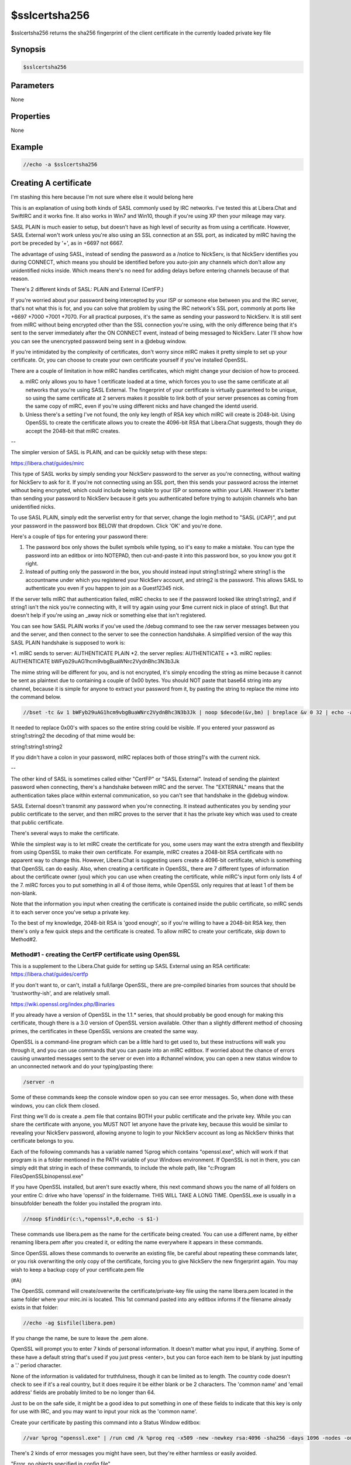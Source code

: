 $sslcertsha256
==============

$sslcertsha256 returns the sha256 fingerprint of the client certificate in the currently loaded private key file

Synopsis
--------

.. code:: text

    $sslcertsha256

Parameters
----------

None

Properties
----------

None

Example
-------

.. code:: text

    //echo -a $sslcertsha256

Creating A certificate
----------------------

I'm stashing this here because I'm not sure where else it would belong here

This is an explanation of using both kinds of SASL commonly used by IRC networks. I've tested this at Libera.Chat and SwiftIRC and it works fine. It also works in Win7 and Win10, though if you're using XP then your mileage may vary.

SASL PLAIN is much easier to setup, but doesn't have as high level of security as from using a certificate. However, SASL External won't work unless you're also using an SSL connection at an SSL port, as indicated by mIRC having the port be preceded by '+', as in +6697 not 6667.

The advantage of using SASL, instead of sending the password as a /notice to NickServ, is that NickServ identifies you during CONNECT, which means you should be identified before you auto-join any channels which don't allow any unidentified nicks inside. Which means there's no need for adding delays before entering channels because of that reason.

There's 2 different kinds of SASL: PLAIN and External (CertFP.)

If you're worried about your password being intercepted by your ISP or someone else between you and the IRC server, that's not what this is for, and you can solve that problem by using the IRC network's SSL port, commonly at ports like +6697 +7000 +7001 +7070. For all practical purposes, it's the same as sending your password to NickServ. It is still sent from mIRC without being encrypted other than the SSL connection you're using, with the only difference being that it's sent to the server immediately after the ON CONNECT event, instead of being messaged to NickServ. Later I'll show how you can see the unencrypted password being sent in a @debug window.

If you're intimidated by the complexity of certificates, don't worry since mIRC makes it pretty simple to set up your certificate. Or, you can choose to create your own certificate yourself if you've installed OpenSSL.

There are a couple of limitation in how mIRC handles certificates, which might change your decision of how to proceed.

a. mIRC only allows you to have 1 certificate loaded at a time, which forces you to use the same certificate at all networks that you're using SASL External. The fingerprint of your certificate is virtually guaranteed to be unique, so using the same certificate at 2 servers makes it possible to link both of your server presences as coming from the same copy of mIRC, even if you're using different nicks and have changed the identd userid.

b. Unless there's a setting I've not found, the only key length of RSA key which mIRC will create is 2048-bit. Using OpenSSL to create the certificate allows you to create the 4096-bit RSA that Libera.Chat suggests, though they do accept the 2048-bit that mIRC creates.

--

The simpler version of SASL is PLAIN, and can be quickly setup with these steps:

https://libera.chat/guides/mirc

This type of SASL works by simply sending your NickServ password to the server as you're connecting, without waiting for NickServ to ask for it. If you're not connecting using an SSL port, then this sends your password across the internet without being encrypted, which could include being visible to your ISP or someone within your LAN. However it's better than sending your password to NickServ because it gets you authenticated before trying to autojoin channels who ban unidentified nicks.

To use SASL PLAIN, simply edit the serverlist entry for that server, change the login method to "SASL (/CAP)", and put your password in the password box BELOW that dropdown. Click 'OK' and you're done.

Here's a couple of tips for entering your password there:

1. The password box only shows the bullet symbols while typing, so it's easy to make a mistake. You can type the password into an editbox or into NOTEPAD, then cut-and-paste it into this password box, so you know you got it right.

2. Instead of putting only the password in the box, you should instead input string1:string2 where string1 is the accountname under which you registered your NickServ account, and string2 is the password. This allows SASL to authenticate you even if you happen to join as a Guest12345 nick.

If the server tells mIRC that authentication failed, mIRC checks to see if the password looked like string1:string2, and if string1 isn't the nick you're connecting with, it will try again using your $me current nick in place of string1. But that doesn't help if you're using an _away nick or something else that isn't registered.

You can see how SASL PLAIN works if you've used the /debug command to see the raw server messages between you and the server, and then connect to the server to see the connection handshake. A simplified version of the way this SASL PLAIN handshake is supposed to work is:

*1. mIRC sends to server: AUTHENTICATE PLAIN
*2. the server replies: AUTHENTICATE +
*3. mIRC replies: AUTHENTICATE bWFyb29uAG1hcm9vbgBuaWNrc2VydnBhc3N3b3Jk

The mime string will be different for you, and is not encrypted, it's simply encoding the string as mime because it cannot be sent as plaintext due to containing a couple of 0x00 bytes. You should NOT paste that base64 string into any channel, because it is simple for anyone to extract your password from it, by pasting the string to replace the mime into the command below.

.. code:: text

    //bset -tc &v 1 bWFyb29uAG1hcm9vbgBuaWNrc2VydnBhc3N3b3Jk | noop $decode(&v,bm) | breplace &v 0 32 | echo -a $bvar(&v,1-).text

It needed to replace 0x00's with spaces so the entire string could be visible. If you entered your password as string1:string2 the decoding of that mime would be:

string1:string1:string2

If you didn't have a colon in your password, mIRC replaces both of those string1's with the current nick.

--

The other kind of SASL is sometimes called either "CertFP" or "SASL External". Instead of sending the plaintext password when connecting, there's a handshake between mIRC and the server. The "EXTERNAL" means that the authentication takes place within external communication, so you can't see that handshake in the @debug window.

SASL External doesn't transmit any password when you're connecting. It instead authenticates you by sending your public certificate to the server, and then mIRC proves to the server that it has the private key which was used to create that public certificate.

There's several ways to make the certificate.

While the simplest way is to let mIRC create the certificate for you, some users may want the extra strength and flexibility from using OpenSSL to make their own certificate. For example, mIRC creates a 2048-bit RSA certificate with no apparent way to change this. However, Libera.Chat is suggesting users create a 4096-bit certificate, which is something that OpenSSL can do easily. Also, when creating a certificate in OpenSSL, there are 7 different types of information about the certificate owner (you) which you can use when creating the certificate, while mIRC's input form only lists 4 of the 7. mIRC forces you to put something in all 4 of those items, while OpenSSL only requires that at least 1 of them be non-blank.

Note that the information you input when creating the certificate is contained inside the public certificate, so mIRC sends it to each server once you've setup a private key.

To the best of my knowledge, 2048-bit RSA is 'good enough', so if you're willing to have a 2048-bit RSA key, then there's only a few quick steps and the certificate is created. To allow mIRC to create your certificate, skip down to Method#2.

Method#1 - creating the CertFP certificate using OpenSSL
^^^^^^^^^^^^^^^^^^^^^^^^^^^^^^^^^^^^^^^^^^^^^^^^^^^^^^^^

This is a supplement to the Libera.Chat guide for setting up SASL External using an RSA certificate: https://libera.chat/guides/certfp

If you don't want to, or can't, install a full/large OpenSSL, there are pre-compiled binaries from sources that should be 'trustworthy-ish', and are relatively small.

https://wiki.openssl.org/index.php/Binaries

If you already have a version of OpenSSL in the 1.1.* series, that should probably be good enough for making this certificate, though there is a 3.0 version of OpenSSL version available. Other than a slightly different method of choosing primes, the certificates in these OpenSSL versions are created the same way.

OpenSSL is a command-line program which can be a little hard to get used to, but these instructions will walk you through it, and you can use commands that you can paste into an mIRC editbox. If worried about the chance of errors causing unwanted messages sent to the server or even into a #channel window, you can open a new status window to an unconnected network and do your typing/pasting there:

.. code:: text

    /server -n

Some of these commands keep the console window open so you can see error messages. So, when done with these windows, you can click them closed.

First thing we'll do is create a .pem file that contains BOTH your public certificate and the private key. While you can share the certificate with anyone, you MUST NOT let anyone have the private key, because this would be similar to revealing your NickServ password, allowing anyone to login to your NickServ account as long as NickServ thinks that certificate belongs to you.

Each of the following commands has a variable named %prog which contains "openssl.exe", which will work if that program is in a folder mentioned in the PATH variable of your Windows environment. If OpenSSL is not in there, you can simply edit that string in each of these commands, to include the whole path, like "c:\Program Files\OpenSSL\bin\openssl.exe"

If you have OpenSSL installed, but aren't sure exactly where, this next command shows you the name of all folders on your entire C: drive who have 'openssl' in the foldername. THIS WILL TAKE A LONG TIME. OpenSSL.exe is usually in a \bin\ subfolder beneath the folder you installed the program into.

.. code:: text

    //noop $finddir(c:\,*openssl*,0,echo -s $1-)

These commands use libera.pem as the name for the certificate being created. You can use a different name, by either renaming libera.pem after you created it, or editing the name everywhere it appears in these commands.

Since OpenSSL allows these commands to overwrite an existing file, be careful about repeating these commands later, or you risk overwriting the only copy of the certificate, forcing you to give NickServ the new fingerprint again. You may wish to keep a backup copy of your certificate.pem file

(#A)

The OpenSSL command will create/overwrite the certificate/private-key file using the name libera.pem located in the same folder where your mirc.ini is located. This 1st command pasted into any editbox informs if the filename already exists in that folder:

.. code:: text

    //echo -ag $isfile(libera.pem)

If you change the name, be sure to leave the .pem alone.

OpenSSL will prompt you to enter 7 kinds of personal information. It doesn't matter what you input, if anything. Some of these have a default string that's used if you just press <enter>, but you can force each item to be blank by just inputting a '.' period character.

None of the information is validated for truthfulness, though it can be limited as to length. The country code doesn't check to see if it's a real country, but it does require it be either blank or be 2 characters. The 'common name' and 'email address' fields are probably limited to be no longer than 64.

Just to be on the safe side, it might be a good idea to put something in one of these fields to indicate that this key is only for use with IRC, and you may want to input your nick as the 'common name'.

Create your certificate by pasting this command into a Status Window editbox:

.. code:: text

    //var %prog "openssl.exe" | /run cmd /k %prog req -x509 -new -newkey rsa:4096 -sha256 -days 1096 -nodes -out libera.pem -keyout libera.pem

There's 2 kinds of error messages you might have seen, but they're either harmless or easily avoided.

"Error, no objects specified in config file"

If you use '.' to force all fields to be blank, you'll get this error because OpenSSL wants there to be at least 1 of the 7 inputs to contain something. Simply repeat the command to create a brand new certificate.

"Can't load ./.rnd into RNG"

This is mostly harmless. Whenever creating a certificate, OpenSSL needs to have randomness to help make sure the primes are not guessable. Unless you've configured OpenSSL differently, it looks to open this filename in the output folder each time you make a certificate, in order to grab randomness from prior keys you generated. Since the .rnd filename didn't already exist in your AdiIRC folder, that's what this message means, even though it did create that filename. If you repeat the above command to make a new certificate, it overwrites the existing certificate and makes a new one, and this time the error message won't be there, and it grabs the old entropy from .rnd to combine with the new entropy it has.

The above command syntax is the same as suggested by Libera.Chat, and you may have trouble if you change some of the options.

	 -days 1096

This sets the expiration date to be in 3 years. As that future time approaches, you can do this all over again, at which point certificates might also be using longer keys.

	rsa:4096 -sha256

This sets RSA to use a 4096-bit modulus. The larger you use, the longer it takes to generate the certificate, and it takes slightly longer during the SASL handshake. Using larger keys might also limit which servers will accept such a key length, and mIRC only supports using 1 certificate to be shared by all servers where you're using SASL External.

The -sha256 defines which hash is used when creating the authentication signature. This is NOT the same string as the certificate's fingerprint that you're supposed to feed to NickServ later.

(#B)

This next part is optional, but it's good to take a look at an overview of your certificate, to make sure it looks like you want it to. It will also show the fingerprint, but we can avoid the need to manually type/paste that string to NickServ. The file being opened in notepad contains ONLY information about your public certificate, so this libera.txt is safe to send to someone, unlike libera.pem which also contains your private key.

.. code:: text

    //var %prog "openssl.exe" | /run cmd /k %prog x509 -in libera.pem -fingerprint -sha512 -text -out libera.txt & notepad libera.txt

This should create libera.txt as a summary file of your certificate, then load it into notepad for you. The 1st line is the sha512 fingerprint, which is simply the sha512 hash of the entire certificate that's underneath the mime encoding you see there. See that near the top, just below the fingerprint, are lines labeled "Issuer:" and "Subject:". These have the identifier information you entered while creating the certificate. If there's something there that you didn't put there, it's one of the defaults resulting from just pressing <enter> at a prompt, instead of the '.' character. If you want, you can go back and re-do the certificate until you get it right.

The reason both "Issuer:" and "Subject:" lines of information are identical is because this is a 'self signed certificate', which means it was signed by whoever has the matching private key (you), instead of being signed by a 'Certificate Authority' who has verified the identity of the person claiming to control this certificate.

The "Not Before:" shows that you just now created the certificate, and the "Not After" shows when it expires.

I won't describe any of the math involved in using RSA, other than to mention the hex bytes in the section labeled "Signature Algorithm:". This is a signature that 'should' only be possible to create by someone who has the private key belonging to the CA (you).

(#C) Now you're ready to make mIRC use your certificate. Go into mIRC options and find the topic for Connect/Options and click on the "SSL" button.

(#D) Click on the button "private key file" and browse to choose the certificate you just now created. If you were already using a certificate, the filename containing the private key is already showing on that button, so the 1st click just makes it blank, and you need to click a 2nd time to browse for finding it.

.. note:: Use the file's TIMESTAMP to verify that this is the correct certificate that you've just now created in the last few minutes.

Note that if you let mIRC create the certificate instead, the default filename the 1st time you create the certificate is client.pem, but each time you create a new certificate, mIRC creates a new filename by adding a number like client1.pem - while OpenSSL keeps overwriting the same filename without warning.

(#E)

<b>Welcome people who let mIRC create the 2048-bit RSA key, here is where they continue with installing their certificate.</b>

Now "OK" your way out of the options menu, and mIRC is now using the certificate. You can confirm that you now have a certificate loaded, by using this command:

.. code:: text

    //echo -a fingerprint: $sslcertsha256

If you go back into the menu and browse for a different filename.pem, the fingerprint returned by this identifier immediately changes.

This is the fingerprint that SwiftIRC wants, but isn't the sha512 fingerprint that Libera.Chat needs. However it does let you confirm that you are using a certificate, since the identifier returns a blank if it's not currently using a certificate.

(#F) Now you need to tell NickServ your certificate's fingerprint. It's not enough that you've loaded the certificate into mIRC, it needs to be the certificate broadcast to the IRC network at the time you connected to the server, even if you're not setup to use SASL External yet.

It's possible to avoid this reconnect, but it would require you to message the sha512 fingerprint to NickServ while logged in, and without all those extra colons.

So you need to disconnect from that IRC network and reconnect while mIRC's options menu shows you are using the certificate's private key. You do NOT need to restart mIRC.

As you reconnect, you'll need to login the same way you've done previously, or else manually message your password to NickServ, because SASL External can't work until the network can trust that the certificate being used to login actually belongs to the owner of your NickServ account.

If you perform "//whois $me" while being identified to NickServ, the reply tells you that you've connected to the network while using a certificate, but that's not good enough to authenticate you for the future visits.

If you do not see your certificate listed in the /whois reply, make sure you connected using an SSL port where the number is preceded by the + sign. If not, reconnect to the network and try again.

(#G) Now that you've reconnected and have identified to NickServ, send this command to NickServ telling it to add the fingerprint of whatever certificate you used to connect to the server:

	<pre>/msg NickServ CERT ADD</pre>

If this fails, then NickServ doesn't see you currently using any certificate.

The only other fail should be if NickServ tells you that this fingerprint is already attached to a different account. So either you did it, someone else stole your certificate and did it, or you're about to become famous for being the 1st person to create an sha512 collision between 2 different files.

If successful, you'll receive a reply showing the fingerprint added. At Libera.Chat it's the 128 digits of the certificate's sha512 fingerprint. At SwiftIRC, it's currently the shorter 64 digits of the sha256 fingerprint, which is the same value seen from the $sslcertsha256 identifier. There may be some networks still using sha1 or even md5 fingerprints. Don't be confused by the certificate info in the Status Window's system menu, which is all about the SERVER's certificate, not yours.

(#H) Now you're almost done, you just need to configure mIRC to use SASL External the next times you connect to that server. Simply go to the serverlist and edit the serverlist entry you used when connecting to this network. At the dropdown menu for "Login Method", choose "SASL External (CAP)" and then click OK. Even though there's a password box below it, leave that alone, because that's used only for the "SASL (CAP)" aka "SASL PLAIN" method.

If you have several servers in that serverlist 'group', and some of them don't use an SSL port, then this authentication fails if you happen to connect using a non-SSL port.

(#I) Now reconnect to the server, and somewhere among the Status Window messages from the server while connecting should be a message similar to:

	SASL authentication successful

And you're done! Except to remember to guard the .PEM file the same way you guard your NickServ password. The private key .pem file does not contain any NickServ password, but it can be used to login your NickServ account at that server, and if they can login as you, they could alter the settings inside the NickServ account

METHOD#2 Creating the SASL EXTERNAL certificate inside mIRC
^^^^^^^^^^^^^^^^^^^^^^^^^^^^^^^^^^^^^^^^^^^^^^^^^^^^^^^^^^^

A) Go to mIRC options and find the item for connect/options/SSL

B) Click on the button "create new certificate"

C) That brings up a dialog prompting you to input a few pieces of information. It doesn't matter what you put in it, but you may want to put your nick in one of the boxes, and maybe something to indicate that this certificate is used only for IRC. OpenSSL's interface has 3 additional pieces of information to enter when creating a certificate, and requires only 1 of the 7 items be non-blank. However, mIRC offers only 4 of the 7 items, and forces you to put something in all of them. You don't need to put real information there, it doesn't even check whether you've put the 2 letter code for a real country.

D) When you click OK, this creates a new certificate in the same folder as mirc.ini, and the button labeled "Private key file" changes to contain the path\filename of the certificate you just now created. If you formerly were using a different certificate, it's still there, under the old filename, and you can always click on 'browse' to use the old one. Continue clicking your way out of OPTIONS to ensure mIRC remembers that you're using this certificate.

E) Now go up to Step#E in the OpenSSL Method#1 instructions and continue from there.
Compatibility
-------------

.. compatibility:: 7.48

See also
--------

.. hlist::
    :columns: 4

    * :doc:`$sslcertsha1 </identifiers/sslcertsha1>`
    * :doc:`$ssl </identifiers/ssl>`
    * :doc:`$sslready </identifiers/sslready>`
    * :doc:`$sslversion </identifiers/sslversion>`
    * :doc:`$ssldll </identifiers/ssldll>`
    * :doc:`$ssllibdll </identifiers/ssllibdll>`
    * :doc:`/server </commands/server>`
